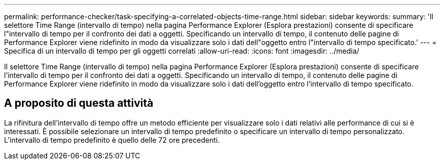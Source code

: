 ---
permalink: performance-checker/task-specifying-a-correlated-objects-time-range.html 
sidebar: sidebar 
keywords:  
summary: 'Il selettore Time Range (intervallo di tempo) nella pagina Performance Explorer (Esplora prestazioni) consente di specificare l"intervallo di tempo per il confronto dei dati a oggetti. Specificando un intervallo di tempo, il contenuto delle pagine di Performance Explorer viene ridefinito in modo da visualizzare solo i dati dell"oggetto entro l"intervallo di tempo specificato.' 
---
= Specifica di un intervallo di tempo per gli oggetti correlati
:allow-uri-read: 
:icons: font
:imagesdir: ../media/


[role="lead"]
Il selettore Time Range (intervallo di tempo) nella pagina Performance Explorer (Esplora prestazioni) consente di specificare l'intervallo di tempo per il confronto dei dati a oggetti. Specificando un intervallo di tempo, il contenuto delle pagine di Performance Explorer viene ridefinito in modo da visualizzare solo i dati dell'oggetto entro l'intervallo di tempo specificato.



== A proposito di questa attività

La rifinitura dell'intervallo di tempo offre un metodo efficiente per visualizzare solo i dati relativi alle performance di cui si è interessati. È possibile selezionare un intervallo di tempo predefinito o specificare un intervallo di tempo personalizzato. L'intervallo di tempo predefinito è quello delle 72 ore precedenti.
